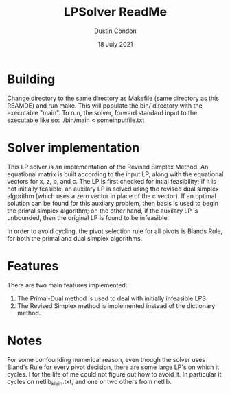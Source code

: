 #+TITLE: LPSolver ReadMe
#+AUTHOR: Dustin Condon
#+DATE: 18 July 2021

* Building
Change directory to the same directory as Makefile (same directory as this REAMDE) and run make. This will populate the bin/ directory with the executable "main". To run, the solver, forward standard input to the executable like so: ./bin/main < someinputfile.txt


* Solver implementation
This LP solver is an implementation of the Revised Simplex Method. An equational matrix is built according to the input LP, along with the equational vectors for x, z, b, and c. The LP is first checked for intial feasibility; if it is not initially feasible, an auxilary LP is solved using the revised dual simplex algorithm (which uses a zero vector in place of the c vector). If an optimal solution can be found for this auxilary problem, then basis is used to begin the primal simplex algorithm; on the other hand, if the auxilary LP is unbounded, then the original LP is found to be infeasible.

In order to avoid cycling, the pivot selection rule for all pivots is Blands Rule, for both the primal and dual simplex algorithms.

* Features
There are two main features implemented:
1. The Primal-Dual method is used to deal with initially infeasible LPS
2. The Revised Simplex method is implemented instead of the dictionary method.

* Notes
For some confounding numerical reason, even though the solver uses Bland's Rule for every pivot decision, there are some large LP's on which it cycles. I for the life of me could not figure out how to avoid it. In particular it cycles on netlib_klein.txt, and one or two others from netlib.
